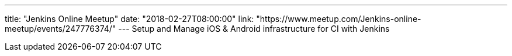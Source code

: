 ---
title: "Jenkins Online Meetup"
date: "2018-02-27T08:00:00"
link: "https://www.meetup.com/Jenkins-online-meetup/events/247776374/"
---
Setup and Manage iOS & Android infrastructure for CI with Jenkins
